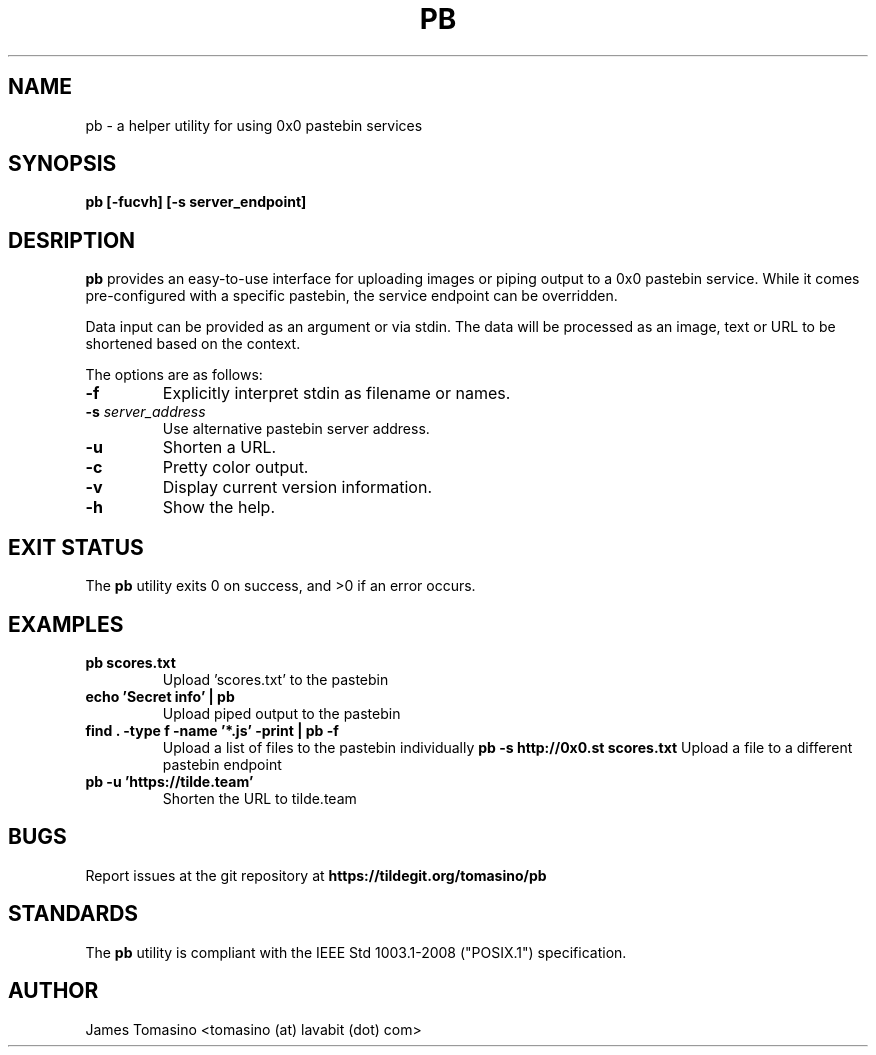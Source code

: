 .TH PB 1 "16 August 2018" "v2018.08.16"

.SH NAME
pb \- a helper utility for using 0x0 pastebin services

.SH SYNOPSIS
.B pb [-fucvh] [-s server_endpoint]
.P

.SH DESRIPTION
.B pb
provides an easy-to-use interface for uploading images
or piping output to a 0x0 pastebin service. While it
comes pre-configured with a specific pastebin, the
service endpoint can be overridden.

Data input can be provided as an argument or via stdin.
The data will be processed as an image, text or URL to
be shortened based on the context.

The options are as follows:

.TP
.B -f
Explicitly interpret stdin as filename or names.
.TP
.BI -s " server_address"
Use alternative pastebin server address.
.TP
.B -u
Shorten a URL.
.TP
.B -c
Pretty color output.
.TP
.B -v
Display current version information.
.TP 
.B -h
Show the help.

.SH EXIT STATUS
The
.B pb
utility exits 0 on success, and >0 if an error occurs.

.SH EXAMPLES
.TP
.B pb scores.txt
Upload 'scores.txt' to the pastebin
.TP
.B echo 'Secret info' | pb
Upload piped output to the pastebin
.TP
.B find . -type f -name '*.js' -print | pb -f
Upload a list of files to the pastebin individually
.B pb -s http://0x0.st scores.txt
Upload a file to a different pastebin endpoint
.TP
.B pb -u 'https://tilde.team'
Shorten the URL to tilde.team

.SH BUGS
Report issues at the git repository at
.B https://tildegit.org/tomasino/pb

.SH STANDARDS
The
.B pb
utility is compliant with the IEEE Std 1003.1-2008 ("POSIX.1")
specification.

.SH AUTHOR
James Tomasino <tomasino (at) lavabit (dot) com>
